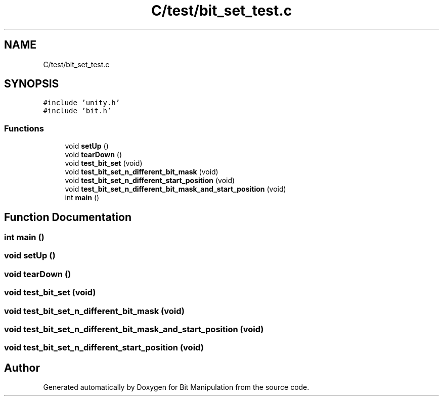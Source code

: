.TH "C/test/bit_set_test.c" 3 "Mon Aug 3 2020" "Bit Manipulation" \" -*- nroff -*-
.ad l
.nh
.SH NAME
C/test/bit_set_test.c
.SH SYNOPSIS
.br
.PP
\fC#include 'unity\&.h'\fP
.br
\fC#include 'bit\&.h'\fP
.br

.SS "Functions"

.in +1c
.ti -1c
.RI "void \fBsetUp\fP ()"
.br
.ti -1c
.RI "void \fBtearDown\fP ()"
.br
.ti -1c
.RI "void \fBtest_bit_set\fP (void)"
.br
.ti -1c
.RI "void \fBtest_bit_set_n_different_bit_mask\fP (void)"
.br
.ti -1c
.RI "void \fBtest_bit_set_n_different_start_position\fP (void)"
.br
.ti -1c
.RI "void \fBtest_bit_set_n_different_bit_mask_and_start_position\fP (void)"
.br
.ti -1c
.RI "int \fBmain\fP ()"
.br
.in -1c
.SH "Function Documentation"
.PP 
.SS "int main ()"

.SS "void setUp ()"

.SS "void tearDown ()"

.SS "void test_bit_set (void)"

.SS "void test_bit_set_n_different_bit_mask (void)"

.SS "void test_bit_set_n_different_bit_mask_and_start_position (void)"

.SS "void test_bit_set_n_different_start_position (void)"

.SH "Author"
.PP 
Generated automatically by Doxygen for Bit Manipulation from the source code\&.

